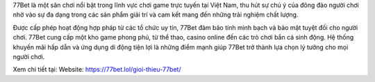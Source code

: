 77Bet là một sân chơi nổi bật trong lĩnh vực chơi game trực tuyến tại Việt Nam, thu hút sự chú ý của đông đảo người chơi nhờ vào sự đa dạng trong các sản phẩm giải trí và cam kết mang đến những trải nghiệm chất lượng. 

Được cấp phép hoạt động hợp pháp từ các tổ chức uy tín, 77Bet đảm bảo tính minh bạch và bảo mật tuyệt đối cho người chơi. 77Bet cung cấp một kho game phong phú, từ thể thao, casino online đến các trò chơi bắn cá sinh động. Hệ thống khuyến mãi hấp dẫn và ứng dụng di động tiện lợi là những điểm mạnh giúp 77Bet trở thành lựa chọn lý tưởng cho mọi người chơi.

Xem chi tiết tại: 
Website: https://77bet.lol/gioi-thieu-77bet/ 
